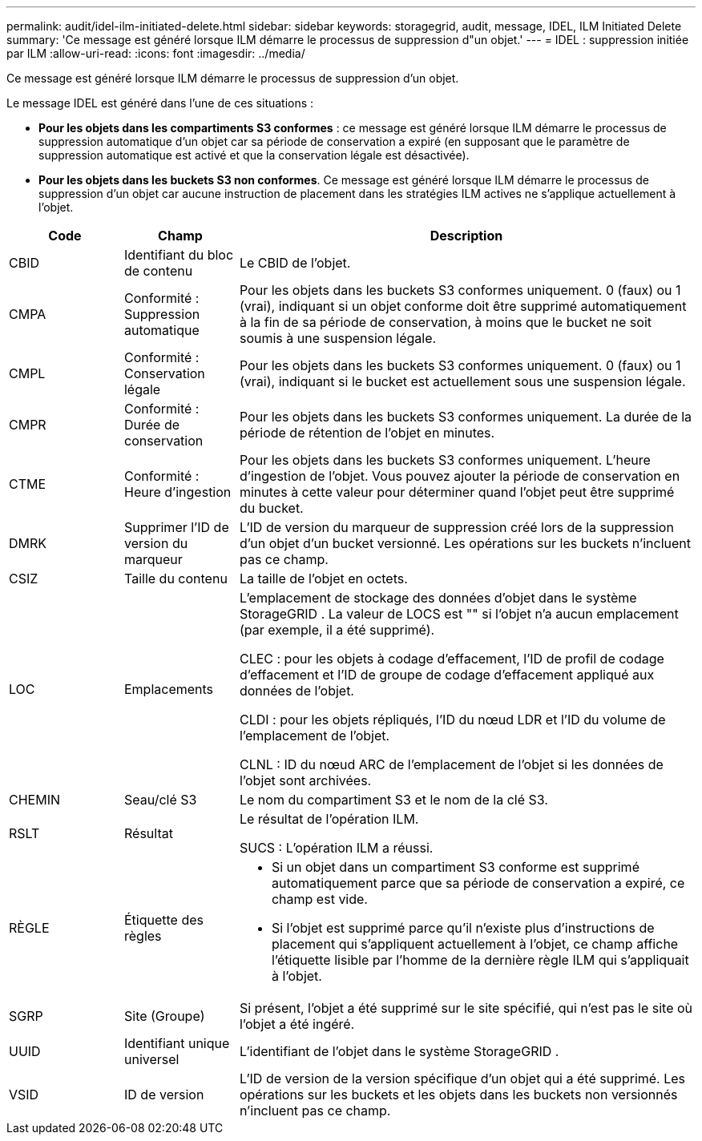 ---
permalink: audit/idel-ilm-initiated-delete.html 
sidebar: sidebar 
keywords: storagegrid, audit, message, IDEL, ILM Initiated Delete 
summary: 'Ce message est généré lorsque ILM démarre le processus de suppression d"un objet.' 
---
= IDEL : suppression initiée par ILM
:allow-uri-read: 
:icons: font
:imagesdir: ../media/


[role="lead"]
Ce message est généré lorsque ILM démarre le processus de suppression d'un objet.

Le message IDEL est généré dans l’une de ces situations :

* *Pour les objets dans les compartiments S3 conformes* : ce message est généré lorsque ILM démarre le processus de suppression automatique d'un objet car sa période de conservation a expiré (en supposant que le paramètre de suppression automatique est activé et que la conservation légale est désactivée).
* *Pour les objets dans les buckets S3 non conformes*.  Ce message est généré lorsque ILM démarre le processus de suppression d'un objet car aucune instruction de placement dans les stratégies ILM actives ne s'applique actuellement à l'objet.


[cols="1a,1a,4a"]
|===
| Code | Champ | Description 


 a| 
CBID
 a| 
Identifiant du bloc de contenu
 a| 
Le CBID de l'objet.



 a| 
CMPA
 a| 
Conformité : Suppression automatique
 a| 
Pour les objets dans les buckets S3 conformes uniquement.  0 (faux) ou 1 (vrai), indiquant si un objet conforme doit être supprimé automatiquement à la fin de sa période de conservation, à moins que le bucket ne soit soumis à une suspension légale.



 a| 
CMPL
 a| 
Conformité : Conservation légale
 a| 
Pour les objets dans les buckets S3 conformes uniquement.  0 (faux) ou 1 (vrai), indiquant si le bucket est actuellement sous une suspension légale.



 a| 
CMPR
 a| 
Conformité : Durée de conservation
 a| 
Pour les objets dans les buckets S3 conformes uniquement.  La durée de la période de rétention de l'objet en minutes.



 a| 
CTME
 a| 
Conformité : Heure d'ingestion
 a| 
Pour les objets dans les buckets S3 conformes uniquement.  L'heure d'ingestion de l'objet.  Vous pouvez ajouter la période de conservation en minutes à cette valeur pour déterminer quand l'objet peut être supprimé du bucket.



 a| 
DMRK
 a| 
Supprimer l'ID de version du marqueur
 a| 
L'ID de version du marqueur de suppression créé lors de la suppression d'un objet d'un bucket versionné.  Les opérations sur les buckets n'incluent pas ce champ.



 a| 
CSIZ
 a| 
Taille du contenu
 a| 
La taille de l'objet en octets.



 a| 
LOC
 a| 
Emplacements
 a| 
L'emplacement de stockage des données d'objet dans le système StorageGRID .  La valeur de LOCS est "" si l'objet n'a aucun emplacement (par exemple, il a été supprimé).

CLEC : pour les objets à codage d'effacement, l'ID de profil de codage d'effacement et l'ID de groupe de codage d'effacement appliqué aux données de l'objet.

CLDI : pour les objets répliqués, l'ID du nœud LDR et l'ID du volume de l'emplacement de l'objet.

CLNL : ID du nœud ARC de l'emplacement de l'objet si les données de l'objet sont archivées.



 a| 
CHEMIN
 a| 
Seau/clé S3
 a| 
Le nom du compartiment S3 et le nom de la clé S3.



 a| 
RSLT
 a| 
Résultat
 a| 
Le résultat de l'opération ILM.

SUCS : L'opération ILM a réussi.



 a| 
RÈGLE
 a| 
Étiquette des règles
 a| 
* Si un objet dans un compartiment S3 conforme est supprimé automatiquement parce que sa période de conservation a expiré, ce champ est vide.
* Si l'objet est supprimé parce qu'il n'existe plus d'instructions de placement qui s'appliquent actuellement à l'objet, ce champ affiche l'étiquette lisible par l'homme de la dernière règle ILM qui s'appliquait à l'objet.




 a| 
SGRP
 a| 
Site (Groupe)
 a| 
Si présent, l'objet a été supprimé sur le site spécifié, qui n'est pas le site où l'objet a été ingéré.



 a| 
UUID
 a| 
Identifiant unique universel
 a| 
L'identifiant de l'objet dans le système StorageGRID .



 a| 
VSID
 a| 
ID de version
 a| 
L'ID de version de la version spécifique d'un objet qui a été supprimé.  Les opérations sur les buckets et les objets dans les buckets non versionnés n'incluent pas ce champ.

|===